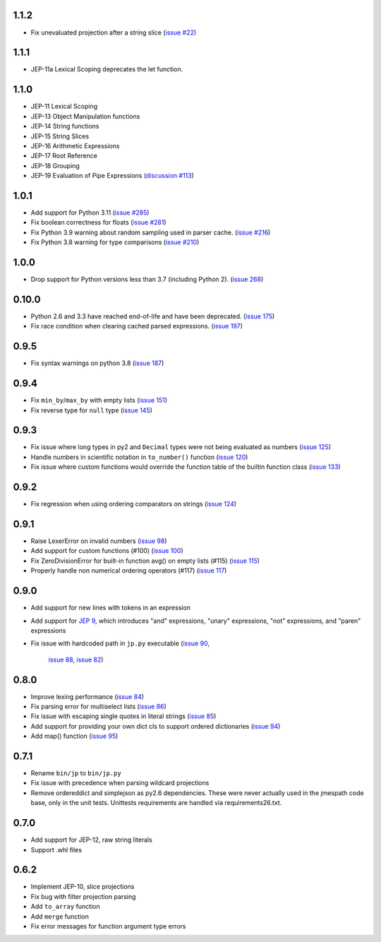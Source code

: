 1.1.2
=====
* Fix unevaluated projection after a string slice
  (`issue #22 <https://github.com/jmespath-community/python-jmespath/issues/22>`__)

1.1.1
=====
* JEP-11a Lexical Scoping deprecates the let function.

1.1.0
=====

* JEP-11 Lexical Scoping
* JEP-13 Object Manipulation functions
* JEP-14 String functions
* JEP-15 String Slices
* JEP-16 Arithmetic Expressions
* JEP-17 Root Reference
* JEP-18 Grouping
* JEP-19 Evaluation of Pipe Expressions
  (`discussion #113 <https://github.com/jmespath-community/jmespath.spec/discussions/113>`__)

1.0.1
=====

* Add support for Python 3.11
  (`issue #285 <https://github.com/jmespath/jmespath.py/issues/285>`__)
* Fix boolean correctness for floats
  (`issue #281 <https://github.com/jmespath/jmespath.py/issues/281>`__)
* Fix Python 3.9 warning about random sampling used in parser cache.
  (`issue #216 <https://github.com/jmespath/jmespath.py/issues/216>`__)
* Fix Python 3.8 warning for type comparisons
  (`issue #210 <https://github.com/jmespath/jmespath.py/issues/268>`__)


1.0.0
=====

* Drop support for Python versions less than 3.7 (including Python 2).
  (`issue 268 <https://github.com/jmespath/jmespath.py/issues/268>`__)


0.10.0
======

* Python 2.6 and 3.3 have reached end-of-life and have been deprecated.
  (`issue 175 <https://github.com/jmespath/jmespath.py/issues/175>`__)
* Fix race condition when clearing cached parsed expressions.
  (`issue 197 <https://github.com/jmespath/jmespath.py/pull/197>`__)


0.9.5
=====

* Fix syntax warnings on python 3.8
  (`issue 187 <https://github.com/jmespath/jmespath.py/issues/187>`__)


0.9.4
=====

* Fix ``min_by``/``max_by`` with empty lists
  (`issue 151 <https://github.com/jmespath/jmespath.py/pull/151>`__)
* Fix reverse type for ``null`` type
  (`issue 145 <https://github.com/jmespath/jmespath.py/pull/145>`__)


0.9.3
=====

* Fix issue where long types in py2 and ``Decimal`` types
  were not being evaluated as numbers
  (`issue 125 <https://github.com/jmespath/jmespath.py/issues/125>`__)
* Handle numbers in scientific notation in ``to_number()`` function
  (`issue 120 <https://github.com/jmespath/jmespath.py/issues/120>`__)
* Fix issue where custom functions would override the function table
  of the builtin function class
  (`issue 133 <https://github.com/jmespath/jmespath.py/issues/133>`__)


0.9.2
=====

* Fix regression when using ordering comparators on strings
  (`issue 124 <https://github.com/jmespath/jmespath.py/issues/124>`__)


0.9.1
=====

* Raise LexerError on invalid numbers
  (`issue 98 <https://github.com/jmespath/jmespath.py/issues/98>`__)
* Add support for custom functions (#100)
  (`issue 100 <https://github.com/jmespath/jmespath.py/issues/100>`__)
* Fix ZeroDivisionError for built-in function avg() on empty lists (#115)
  (`issue 115 <https://github.com/jmespath/jmespath.py/issues/115>`__)
* Properly handle non numerical ordering operators (#117)
  (`issue 117 <https://github.com/jmespath/jmespath.py/issues/117>`__)


0.9.0
=====

* Add support for new lines with tokens in an expression
* Add support for `JEP 9 <http://jmespath.org/proposals/improved-filters.html>`__,
  which introduces "and" expressions, "unary" expressions, "not" expressions,
  and "paren" expressions
* Fix issue with hardcoded path in ``jp.py`` executable
  (`issue 90 <https://github.com/jmespath/jmespath.py/issues/90>`__,
   `issue 88 <https://github.com/jmespath/jmespath.py/issues/88>`__,
   `issue 82 <https://github.com/jmespath/jmespath.py/issues/82>`__)


0.8.0
=====

* Improve lexing performance (`issue 84 <https://github.com/jmespath/jmespath.py/pull/84>`__)
* Fix parsing error for multiselect lists (`issue 86 <https://github.com/jmespath/jmespath.py/issues/86>`__)
* Fix issue with escaping single quotes in literal strings (`issue 85 <https://github.com/jmespath/jmespath.py/issues/85>`__)
* Add support for providing your own dict cls to support
  ordered dictionaries (`issue 94 <https://github.com/jmespath/jmespath.py/pull/94>`__)
* Add map() function (`issue 95 <https://github.com/jmespath/jmespath.py/pull/95>`__)


0.7.1
=====

* Rename ``bin/jp`` to ``bin/jp.py``
* Fix issue with precedence when parsing wildcard
  projections
* Remove ordereddict and simplejson as py2.6 dependencies.
  These were never actually used in the jmespath code base,
  only in the unit tests.  Unittests requirements are handled
  via requirements26.txt.


0.7.0
=====

* Add support for JEP-12, raw string literals
* Support .whl files

0.6.2
=====

* Implement JEP-10, slice projections
* Fix bug with filter projection parsing
* Add ``to_array`` function
* Add ``merge`` function
* Fix error messages for function argument type errors
